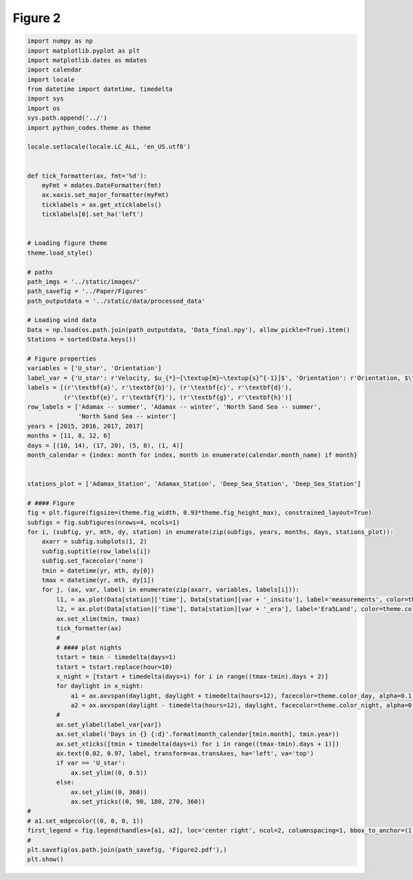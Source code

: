 
.. DO NOT EDIT.
.. THIS FILE WAS AUTOMATICALLY GENERATED BY SPHINX-GALLERY.
.. TO MAKE CHANGES, EDIT THE SOURCE PYTHON FILE:
.. "Paper_figure/Figure02.py"
.. LINE NUMBERS ARE GIVEN BELOW.

.. only:: html

    .. note::
        :class: sphx-glr-download-link-note

        Click :ref:`here <sphx_glr_download_Paper_figure_Figure02.py>`
        to download the full example code

.. rst-class:: sphx-glr-example-title

.. _sphx_glr_Paper_figure_Figure02.py:


============
Figure 2
============

.. GENERATED FROM PYTHON SOURCE LINES 7-94



.. image-sg:: /Paper_figure/images/sphx_glr_Figure02_001.png
   :alt: Figure02
   :srcset: /Paper_figure/images/sphx_glr_Figure02_001.png
   :class: sphx-glr-single-img





.. code-block:: default


    import numpy as np
    import matplotlib.pyplot as plt
    import matplotlib.dates as mdates
    import calendar
    import locale
    from datetime import datetime, timedelta
    import sys
    import os
    sys.path.append('../')
    import python_codes.theme as theme

    locale.setlocale(locale.LC_ALL, 'en_US.utf8')


    def tick_formatter(ax, fmt='%d'):
        myFmt = mdates.DateFormatter(fmt)
        ax.xaxis.set_major_formatter(myFmt)
        ticklabels = ax.get_xticklabels()
        ticklabels[0].set_ha('left')


    # Loading figure theme
    theme.load_style()

    # paths
    path_imgs = '../static/images/'
    path_savefig = '../Paper/Figures'
    path_outputdata = '../static/data/processed_data'

    # Loading wind data
    Data = np.load(os.path.join(path_outputdata, 'Data_final.npy'), allow_pickle=True).item()
    Stations = sorted(Data.keys())

    # Figure properties
    variables = ['U_star', 'Orientation']
    label_var = {'U_star': r'Velocity, $u_{*}~[\textup{m}~\textup{s}^{-1}]$', 'Orientation': r'Orientation, $\theta~[^\circ]$'}
    labels = [(r'\textbf{a}', r'\textbf{b}'), (r'\textbf{c}', r'\textbf{d}'),
              (r'\textbf{e}', r'\textbf{f}'), (r'\textbf{g}', r'\textbf{h}')]
    row_labels = ['Adamax -- summer', 'Adamax -- winter', 'North Sand Sea -- summer',
                  'North Sand Sea -- winter']
    years = [2015, 2016, 2017, 2017]
    months = [11, 8, 12, 6]
    days = [(10, 14), (17, 20), (5, 8), (1, 4)]
    month_calendar = {index: month for index, month in enumerate(calendar.month_name) if month}


    stations_plot = ['Adamax_Station', 'Adamax_Station', 'Deep_Sea_Station', 'Deep_Sea_Station']

    # #### Figure
    fig = plt.figure(figsize=(theme.fig_width, 0.93*theme.fig_height_max), constrained_layout=True)
    subfigs = fig.subfigures(nrows=4, ncols=1)
    for i, (subfig, yr, mth, dy, station) in enumerate(zip(subfigs, years, months, days, stations_plot)):
        axarr = subfig.subplots(1, 2)
        subfig.suptitle(row_labels[i])
        subfig.set_facecolor('none')
        tmin = datetime(yr, mth, dy[0])
        tmax = datetime(yr, mth, dy[1])
        for j, (ax, var, label) in enumerate(zip(axarr, variables, labels[i])):
            l1, = ax.plot(Data[station]['time'], Data[station][var + '_insitu'], label='measurements', color=theme.color_insitu)
            l2, = ax.plot(Data[station]['time'], Data[station][var + '_era'], label='Era5Land', color=theme.color_Era5Land)
            ax.set_xlim(tmin, tmax)
            tick_formatter(ax)
            #
            # #### plot nights
            tstart = tmin - timedelta(days=1)
            tstart = tstart.replace(hour=10)
            x_night = [tstart + timedelta(days=i) for i in range((tmax-tmin).days + 2)]
            for daylight in x_night:
                a1 = ax.axvspan(daylight, daylight + timedelta(hours=12), facecolor=theme.color_day, alpha=0.1, edgecolor=None, label=theme.Icon_day)
                a2 = ax.axvspan(daylight - timedelta(hours=12), daylight, facecolor=theme.color_night, alpha=0.1, edgecolor=None, label=theme.Icon_night)
            #
            ax.set_ylabel(label_var[var])
            ax.set_xlabel('Days in {} {:d}'.format(month_calendar[tmin.month], tmin.year))
            ax.set_xticks([tmin + timedelta(days=i) for i in range((tmax-tmin).days + 1)])
            ax.text(0.02, 0.97, label, transform=ax.transAxes, ha='left', va='top')
            if var == 'U_star':
                ax.set_ylim((0, 0.5))
            else:
                ax.set_ylim((0, 360))
                ax.set_yticks((0, 90, 180, 270, 360))
    #
    # a1.set_edgecolor((0, 0, 0, 1))
    first_legend = fig.legend(handles=[a1, a2], loc='center right', ncol=2, columnspacing=1, bbox_to_anchor=(1, 0.98), frameon=False)
    #
    plt.savefig(os.path.join(path_savefig, 'Figure2.pdf'),)
    plt.show()


.. rst-class:: sphx-glr-timing

   **Total running time of the script:** ( 0 minutes  6.183 seconds)


.. _sphx_glr_download_Paper_figure_Figure02.py:


.. only :: html

 .. container:: sphx-glr-footer
    :class: sphx-glr-footer-example



  .. container:: sphx-glr-download sphx-glr-download-python

     :download:`Download Python source code: Figure02.py <Figure02.py>`



  .. container:: sphx-glr-download sphx-glr-download-jupyter

     :download:`Download Jupyter notebook: Figure02.ipynb <Figure02.ipynb>`


.. only:: html

 .. rst-class:: sphx-glr-signature

    `Gallery generated by Sphinx-Gallery <https://sphinx-gallery.github.io>`_
